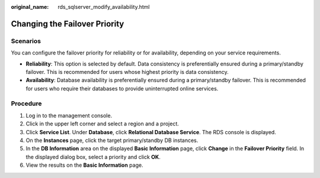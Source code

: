 :original_name: rds_sqlserver_modify_availability.html

.. _rds_sqlserver_modify_availability:

Changing the Failover Priority
==============================

**Scenarios**
-------------

You can configure the failover priority for reliability or for availability, depending on your service requirements.

-  **Reliability**: This option is selected by default. Data consistency is preferentially ensured during a primary/standby failover. This is recommended for users whose highest priority is data consistency.
-  **Availability**: Database availability is preferentially ensured during a primary/standby failover. This is recommended for users who require their databases to provide uninterrupted online services.

Procedure
---------

#. Log in to the management console.
#. Click |image1| in the upper left corner and select a region and a project.
#. Click **Service List**. Under **Database**, click **Relational Database Service**. The RDS console is displayed.
#. On the **Instances** page, click the target primary/standby DB instances.
#. In the **DB Information** area on the displayed **Basic Information** page, click **Change** in the **Failover Priority** field. In the displayed dialog box, select a priority and click **OK**.
#. View the results on the **Basic Information** page.

.. |image1| image:: /_static/images/en-us_image_0000001470260233.png
